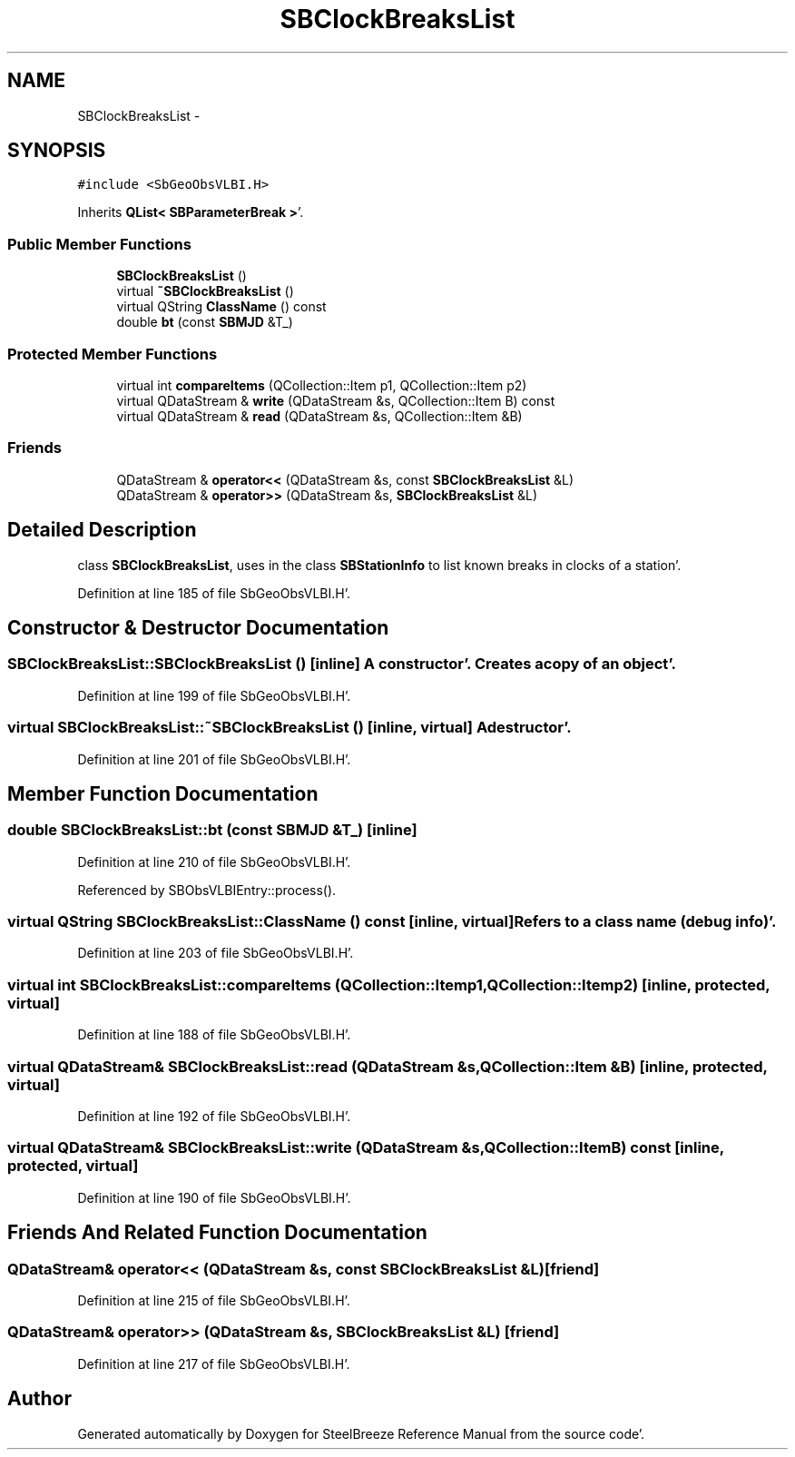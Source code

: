 .TH "SBClockBreaksList" 3 "Mon May 14 2012" "Version 2.0.2" "SteelBreeze Reference Manual" \" -*- nroff -*-
.ad l
.nh
.SH NAME
SBClockBreaksList \- 
.SH SYNOPSIS
.br
.PP
.PP
\fC#include <SbGeoObsVLBI\&.H>\fP
.PP
Inherits \fBQList< SBParameterBreak >\fP'\&.
.SS "Public Member Functions"

.in +1c
.ti -1c
.RI "\fBSBClockBreaksList\fP ()"
.br
.ti -1c
.RI "virtual \fB~SBClockBreaksList\fP ()"
.br
.ti -1c
.RI "virtual QString \fBClassName\fP () const "
.br
.ti -1c
.RI "double \fBbt\fP (const \fBSBMJD\fP &T_)"
.br
.in -1c
.SS "Protected Member Functions"

.in +1c
.ti -1c
.RI "virtual int \fBcompareItems\fP (QCollection::Item p1, QCollection::Item p2)"
.br
.ti -1c
.RI "virtual QDataStream & \fBwrite\fP (QDataStream &s, QCollection::Item B) const "
.br
.ti -1c
.RI "virtual QDataStream & \fBread\fP (QDataStream &s, QCollection::Item &B)"
.br
.in -1c
.SS "Friends"

.in +1c
.ti -1c
.RI "QDataStream & \fBoperator<<\fP (QDataStream &s, const \fBSBClockBreaksList\fP &L)"
.br
.ti -1c
.RI "QDataStream & \fBoperator>>\fP (QDataStream &s, \fBSBClockBreaksList\fP &L)"
.br
.in -1c
.SH "Detailed Description"
.PP 
class \fBSBClockBreaksList\fP, uses in the class \fBSBStationInfo\fP to list known breaks in clocks of a station'\&. 
.PP
Definition at line 185 of file SbGeoObsVLBI\&.H'\&.
.SH "Constructor & Destructor Documentation"
.PP 
.SS "SBClockBreaksList::SBClockBreaksList ()\fC [inline]\fP"A constructor'\&. Creates a copy of an object'\&. 
.PP
Definition at line 199 of file SbGeoObsVLBI\&.H'\&.
.SS "virtual SBClockBreaksList::~SBClockBreaksList ()\fC [inline, virtual]\fP"A destructor'\&. 
.PP
Definition at line 201 of file SbGeoObsVLBI\&.H'\&.
.SH "Member Function Documentation"
.PP 
.SS "double SBClockBreaksList::bt (const \fBSBMJD\fP &T_)\fC [inline]\fP"
.PP
Definition at line 210 of file SbGeoObsVLBI\&.H'\&.
.PP
Referenced by SBObsVLBIEntry::process()\&.
.SS "virtual QString SBClockBreaksList::ClassName () const\fC [inline, virtual]\fP"Refers to a class name (debug info)'\&. 
.PP
Definition at line 203 of file SbGeoObsVLBI\&.H'\&.
.SS "virtual int SBClockBreaksList::compareItems (QCollection::Itemp1, QCollection::Itemp2)\fC [inline, protected, virtual]\fP"
.PP
Definition at line 188 of file SbGeoObsVLBI\&.H'\&.
.SS "virtual QDataStream& SBClockBreaksList::read (QDataStream &s, QCollection::Item &B)\fC [inline, protected, virtual]\fP"
.PP
Definition at line 192 of file SbGeoObsVLBI\&.H'\&.
.SS "virtual QDataStream& SBClockBreaksList::write (QDataStream &s, QCollection::ItemB) const\fC [inline, protected, virtual]\fP"
.PP
Definition at line 190 of file SbGeoObsVLBI\&.H'\&.
.SH "Friends And Related Function Documentation"
.PP 
.SS "QDataStream& operator<< (QDataStream &s, const \fBSBClockBreaksList\fP &L)\fC [friend]\fP"
.PP
Definition at line 215 of file SbGeoObsVLBI\&.H'\&.
.SS "QDataStream& operator>> (QDataStream &s, \fBSBClockBreaksList\fP &L)\fC [friend]\fP"
.PP
Definition at line 217 of file SbGeoObsVLBI\&.H'\&.

.SH "Author"
.PP 
Generated automatically by Doxygen for SteelBreeze Reference Manual from the source code'\&.
